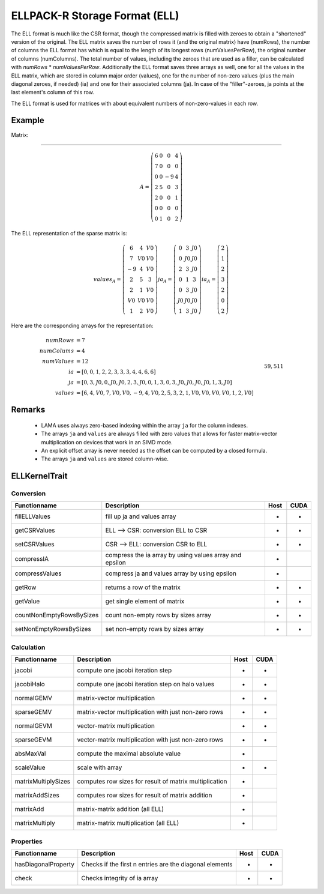 .. _sparsekernel_ELL:

ELLPACK-R Storage Format (ELL)
==============================

The ELL format is much like the CSR format, though the compressed matrix is filled with zeroes to obtain a "shortened"
version of the original. The ELL matrix saves the number of rows it (and the original matrix) have (numRows), the
number of columns the ELL format has which is equal to the length of its longest rows (numValuesPerRow), the original
number of columns (numColumns). The total number of values, including the zeroes that are used as a filler, can be
calculated with *numRows* * *numValuesPerRow*. Additionally the ELL format saves three arrays as well, one for
all the values in the ELL matrix, which are stored in column major order (values), one for the number of non-zero
values (plus the main diagonal zeroes, if needed) (ia) and one for their associated columns (ja). In case of the
"filler"-zeroes, ja points at the last element's column of this row.

The ELL format is used for matrices with about equivalent numbers of non-zero-values in each row.

Example
-------

Matrix:

-------

.. math::

  A = \left(\begin{matrix} 6 & 0  & 0 & 4 \\
    7 & 0 & 0 & 0 \\
    0 & 0 & -9 & 4 \\
    2 & 5 & 0 & 3 \\
    2 & 0 & 0 & 1 \\
    0 & 0 & 0 & 0 \\
    0 & 1 & 0 & 2 \end{matrix}\right) 

The ELL representation of the sparse matrix is:

.. math::

  values_{A} = \left(\begin{matrix} 6 & 4 & V0 \\
    7 & V0 & V0 \\
    -9 & 4 & V0 \\
    2 & 5 & 3 \\
    2 & 1 & V0 \\
    V0 & V0 & V0 \\
    1 & 2 & V0 \end{matrix}\right) 
  ja_{A} = \left(\begin{matrix} 0 & 3 & J0 \\
    0 & J0 & J0 \\
    2 & 3  & J0 \\
    0 & 1 & 3 \\
    0 & 3 & J0 \\
    J0 & J0 & J0 \\
    1 & 3 & J0 \end{matrix}\right) 
  ia_{A} = \left(\begin{matrix} 2 \\
    1  \\
    2 \\
    3 \\
    2 \\
    0 \\
    2 \end{matrix}\right) 

Here are the corresponding arrays for the representation:

.. math::
    
    \begin{align}
    numRows &= 7 \\
    numColums &= 4 \\
    numValues &= 12 \\
    ia &= [ 0, 0, 1, 2, 2, 3, 3, 3, 4, 4, 6, 6 ] \\
    ja &=     [ 0, 3, J0, 0, J0, J0, 2, 3, J0, 0, 1, 3, 0, 3, J0, J0, J0, J0, 1, 3, J0 ] \\
    values &= [ 6, 4, V0, 7, V0, V0, -9, 4, V0, 2, 5, 3, 2, 1, V0, V0, V0, V0, 1, 2, V0 ]
    \end{align}
                                                                                                                                   59,5          11%
.. image:: _images/Storage.png
    :align: center
    :width: 200px
    
.. image:: _images/ELLStorageWO.png
    :align: center
    :width: 200px
    
.. image:: _images/ELLStorageWOStructure.png
    :align: center
    :width: 800px  

Remarks
-------

 * LAMA uses always zero-based indexing within the array ``ja`` for the column indexes.
 * The arrays ``ja`` and ``values`` are always filled with zero values that allows for 
   faster matrix-vector multiplication on devices that work in an SIMD mode.
 * An explicit offset array is never needed as the offset can be computed by a closed formula.
 * The arrays ``ja`` and ``values`` are stored column-wise. 

    
ELLKernelTrait
--------------

Conversion
^^^^^^^^^^

========================= ============================================================= ==== ====
**Functionname**          **Description**                                               Host CUDA
========================= ============================================================= ==== ====
fillELLValues             fill up ja and values array                                   *    *
getCSRValues              ELL --> CSR: conversion ELL to CSR                            *    *
setCSRValues              CSR --> ELL: conversion CSR to ELL                            *    *
compressIA                compress the ia array by using values array and epsilon       *
compressValues            compress ja and values array by using epsilon                 *
getRow                    returns a row of the matrix                                   *    *
getValue                  get single element of matrix                                  *    *
countNonEmptyRowsBySizes  count non-empty rows by sizes array                           *    *
setNonEmptyRowsBySizes    set non-empty rows by sizes array                             *    *
========================= ============================================================= ==== ====

Calculation
^^^^^^^^^^^

========================= ============================================================= ==== ====
**Functionname**          **Description**                                               Host CUDA
========================= ============================================================= ==== ====
jacobi                    compute one jacobi iteration step                             *    *
jacobiHalo                compute one jacobi iteration step on halo values              *    *
normalGEMV                matrix-vector multiplication                                  *    *
sparseGEMV                matrix-vector multiplication with just non-zero rows          *    *
normalGEVM                vector-matrix multiplication                                  *    *
sparseGEVM                vector-matrix multiplication with just non-zero rows          *    *
absMaxVal                 compute the maximal absolute value                            *
scaleValue                scale with array                                              *    *
matrixMultiplySizes       computes row sizes for result of matrix multiplication        *
matrixAddSizes            computes row sizes for result of matrix addition              *
matrixAdd                 matrix-matrix addition (all ELL)                              *
matrixMultiply            matrix-matrix multiplication  (all ELL)                       *
========================= ============================================================= ==== ====

Properties
^^^^^^^^^^

========================= ============================================================= ==== ====
**Functionname**          **Description**                                               Host CUDA
========================= ============================================================= ==== ====
hasDiagonalProperty       Checks if the first n entries are the diagonal elements       *    *
check                     Checks integrity of ia array                                  *    *
========================= ============================================================= ==== ====


